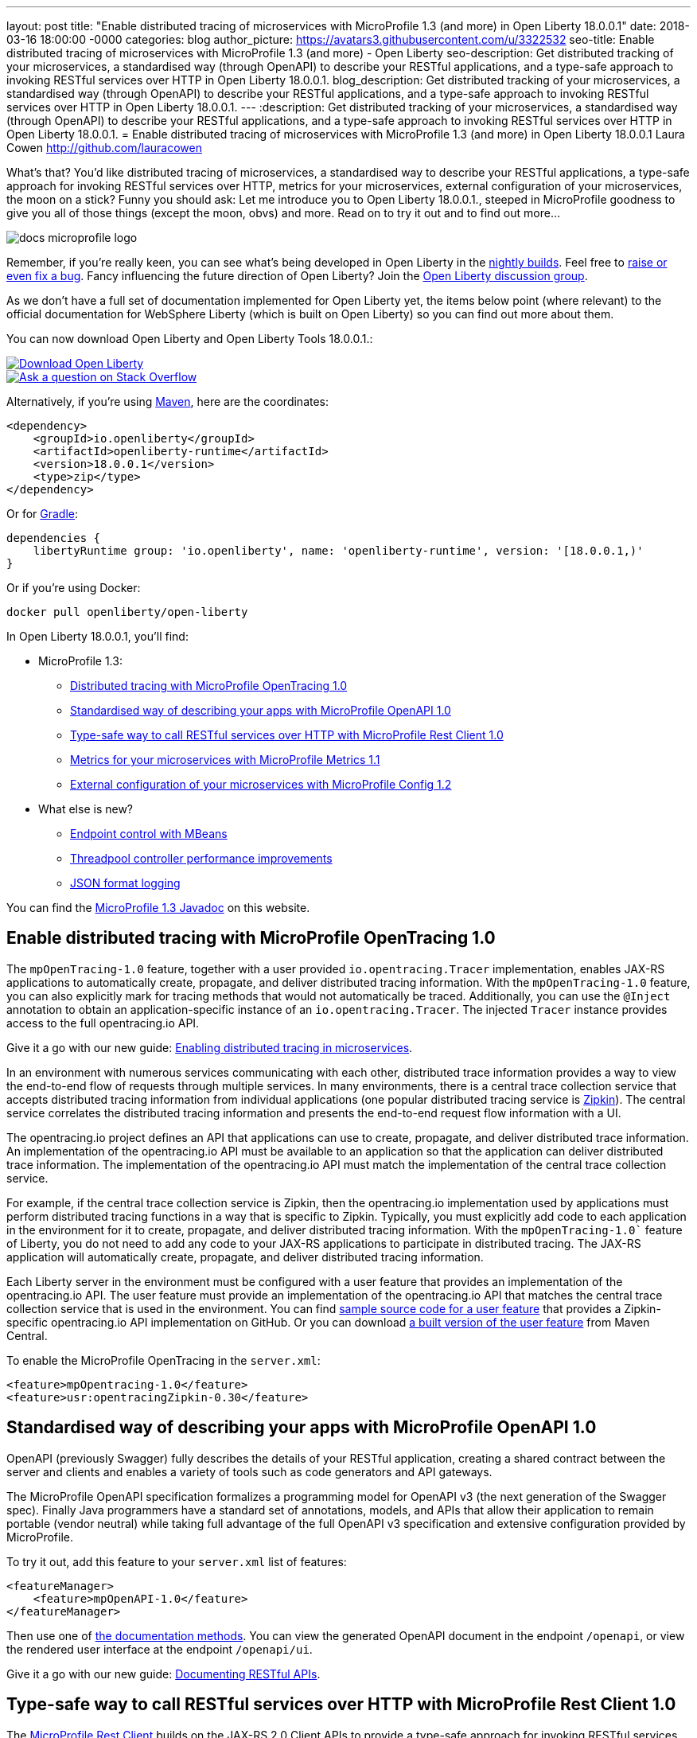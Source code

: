 ---
layout: post
title:  "Enable distributed tracing of microservices with MicroProfile 1.3 (and more) in Open Liberty 18.0.0.1"
date:   2018-03-16 18:00:00 -0000
categories: blog
author_picture: https://avatars3.githubusercontent.com/u/3322532
seo-title: Enable distributed tracing of microservices with MicroProfile 1.3 (and more) - Open Liberty
seo-description: Get distributed tracking of your microservices, a standardised way (through OpenAPI) to describe your RESTful applications, and a type-safe approach to invoking RESTful services over HTTP in Open Liberty 18.0.0.1.
blog_description: Get distributed tracking of your microservices, a standardised way (through OpenAPI) to describe your RESTful applications, and a type-safe approach to invoking RESTful services over HTTP in Open Liberty 18.0.0.1.
---
:description: Get distributed tracking of your microservices, a standardised way (through OpenAPI) to describe your RESTful applications, and a type-safe approach to invoking RESTful services over HTTP in Open Liberty 18.0.0.1.
= Enable distributed tracing of microservices with MicroProfile 1.3 (and more) in Open Liberty 18.0.0.1
Laura Cowen <http://github.com/lauracowen>

What's that? You'd like distributed tracing of microservices, a standardised way to describe your RESTful applications, a type-safe approach for invoking RESTful services over HTTP, metrics for your microservices, external configuration of your microservices, the moon on a stick? Funny you should ask: Let me introduce you to Open Liberty 18.0.0.1., steeped in MicroProfile goodness to give you all of those things (except the moon, obvs) and more. Read on to try it out and to find out more...

image::/img/logos/docs_microprofile_logo.png[align="center"]

Remember, if you're really keen, you can see what's being developed in Open Liberty in the https://openliberty.io/downloads/[nightly builds]. Feel free to https://openliberty.io/contribute/[raise or even fix a bug]. Fancy influencing the future direction of Open Liberty? Join the https://groups.io/g/openliberty[Open Liberty discussion group].

As we don't have a full set of documentation implemented for Open Liberty yet, the items below point (where relevant) to the official documentation for WebSphere Liberty (which is built on Open Liberty) so you can find out more about them.

You can now download Open Liberty and Open Liberty Tools 18.0.0.1.:

[link=https://openliberty.io/downloads/]
image::/img/blog_btn_download-ol.svg[Download Open Liberty, align="center", role="download-ol-button"]

[link=https://stackoverflow.com/tags/open-liberty]
image::/img/blog_btn_stack.svg[Ask a question on Stack Overflow, align="center"]

Alternatively, if you're using https://www.openliberty.io/guides/maven-intro.html[Maven], here are the coordinates:

[source,xml]
----
<dependency>
    <groupId>io.openliberty</groupId>
    <artifactId>openliberty-runtime</artifactId>
    <version>18.0.0.1</version>
    <type>zip</type>
</dependency>
----

Or for https://openliberty.io/guides/gradle-intro.html[Gradle]:

[source,json]
----
dependencies {
    libertyRuntime group: 'io.openliberty', name: 'openliberty-runtime', version: '[18.0.0.1,)'
}
----

Or if you're using Docker:

[source]
----
docker pull openliberty/open-liberty
----

In Open Liberty 18.0.0.1, you'll find:

* MicroProfile 1.3:
** <<mpopentracing,Distributed tracing with MicroProfile OpenTracing 1.0>>
** <<mpopenapi,Standardised way of describing your apps with MicroProfile OpenAPI 1.0>>
** <<mprestclient,Type-safe way to call RESTful services over HTTP with MicroProfile Rest Client 1.0>>
** <<mpmetrics,Metrics for your microservices with MicroProfile Metrics 1.1>>
** <<mpconfig,External configuration of your microservices with MicroProfile Config 1.2>>
* What else is new?
** <<endpointcontrol,Endpoint control with MBeans>>
** <<threadpool,Threadpool controller performance improvements>>
** <<jsonlog,JSON format logging>>

You can find the https://openliberty.io/docs/ref/microprofile/1.3/[MicroProfile 1.3 Javadoc] on this website.

[#mpopentracing]
== Enable distributed tracing with MicroProfile OpenTracing 1.0

The `mpOpenTracing-1.0` feature, together with a user provided `io.opentracing.Tracer` implementation, enables JAX-RS applications to automatically create, propagate, and deliver distributed tracing information. With the `mpOpenTracing-1.0` feature, you can also explicitly mark for tracing methods that would not automatically be traced. Additionally, you can use the `@Inject` annotation to obtain an application-specific instance of an `io.opentracing.Tracer`. The injected `Tracer` instance provides  access to the full opentracing.io API.


Give it a go with our new guide: https://openliberty.io/guides/microprofile-opentracing.html[Enabling distributed tracing in microservices].

In an environment with numerous services communicating with each other, distributed trace information provides a way to view the end-to-end flow of requests through multiple services. In many environments, there is a central trace collection service that accepts distributed tracing information from individual applications (one popular distributed tracing service is https://zipkin.io/[Zipkin]). The central service correlates the distributed tracing information and presents the end-to-end request flow information with a UI.

The opentracing.io project defines an API that applications can use to create, propagate, and deliver distributed trace information. An implementation of the opentracing.io API must be available to an application so that the application can deliver distributed trace information. The implementation of the opentracing.io API must match the implementation of the central trace collection service.

For example, if the central trace collection service is Zipkin, then the opentracing.io implementation used by applications must perform distributed tracing functions in a way that is specific to Zipkin.
Typically, you must explicitly add code to each application in the environment for it to create, propagate, and deliver distributed tracing information. With the `mpOpenTracing-1.0`` feature of Liberty, you do not need to add any code to your JAX-RS applications to participate in distributed tracing. The JAX-RS application will automatically create, propagate, and deliver distributed tracing information.

Each Liberty server in the environment must be configured with a user feature that provides an implementation of the opentracing.io API. The user feature must provide an implementation of the opentracing.io API that matches the central trace collection service that is used in the environment.
You can find https://github.com/WASdev/sample.opentracing.zipkintracer[sample source code for a user feature] that provides a Zipkin-specific opentracing.io API implementation on GitHub. Or you can download http://central.maven.org/maven2/net/wasdev/wlp/tracer/liberty-opentracing-zipkintracer/1.0/liberty-opentracing-zipkintracer-1.0-sample.zip[a built version of the user feature] from Maven Central.

To enable the MicroProfile OpenTracing in the `server.xml`:

[source,xml]
----

<feature>mpOpentracing-1.0</feature>
<feature>usr:opentracingZipkin-0.30</feature>

----


[#mpopenapi]
== Standardised way of describing your apps with MicroProfile OpenAPI 1.0

OpenAPI (previously Swagger) fully describes the details of your RESTful application, creating a shared contract between the server and clients and enables a variety of tools such as code generators and API gateways.

The MicroProfile OpenAPI specification formalizes a programming model for OpenAPI v3 (the next generation of the Swagger spec).  Finally Java programmers have a standard set of annotations, models, and APIs that allow their application to remain portable (vendor neutral) while taking full advantage of the full OpenAPI v3 specification and extensive configuration provided by MicroProfile.

To try it out, add this feature to your `server.xml` list of features:

[source,xml]
----
<featureManager>
    <feature>mpOpenAPI-1.0</feature>
</featureManager>
----

Then use one of http://download.eclipse.org/microprofile/microprofile-open-api-1.0/microprofile-openapi-spec.html#_documentation_mechanisms[the documentation methods]. You can view the generated OpenAPI document in the endpoint `/openapi`, or view the rendered user interface at the endpoint `/openapi/ui`. 

Give it a go with our new guide: https://openliberty.io/guides/microprofile-openapi.html[Documenting RESTful APIs].

[#mprestclient]
== Type-safe way to call RESTful services over HTTP with MicroProfile Rest Client 1.0

The https://microprofile.io/project/eclipse/microprofile-rest-client[MicroProfile Rest Client] builds on the JAX-RS 2.0 Client APIs to provide a type-safe approach for invoking RESTful services over HTTP.  This means writing client applications with more model-centric code and less "plumbing". You can create a Java interface that represents a remote RESTful service. Decorate the methods with appropriate `@Path`, `@GET`, `@POST`, etc. annotations, and then invoke those methods like a POJO and get the response from the remote service.

To enable MicroProfile Rest Client in the `server.xml`:

[source,xml]
----
<featureManager>
    <feature>mpRestClient-1.0</feature>
</featureManager>
----

Want to see some worked examples? https://openliberty.io/blog/2018/01/31/mpRestClient.html[Andy McCright has written an intro to writing a REST client] and there's https://github.com/eclipse/microprofile-rest-client/blob/master/README.adoc[an even simpler example here on GitHub].


[#mpmetrics]
== Metrics for your microservices with MicroProfile Metrics 1.1

MicroProfile Metrics 1.1 adds explicit support for reusing metrics in different parts of your app, and adds the ability to configure it using `mpConfig-1.2`. 

In the past, accidentally using the same name for a metric in multiple places would result in that metric being updated from all of those places.  The new 'reusable' flag lets you explicitly indicate which metrics are expected/allowed to appear in multiple places and which are only allowed to be used in one place.

To enable the MicroProfile Metrics in the `server.xml`:

[source,xml]
----
<featureManager>
    <feature>mpMetrics-1.1</feature>
</featureManager>

<quickStartSecurity userName="theUser" userPassword="thePassword"/>
<keyStore id="defaultKeyStore" password="Liberty"/>
----

Give it a go with our new guide: https://openliberty.io/guides/microprofile-metrics.html[Providing metrics from a microservice].


[#mpconfig]
== External configuration of your microservices with MicroProfile Config 1.2

MicroProfile Config provides you with the capability to externally configure your microservices. If you'd like to know more, take a look at our https://www.openliberty.io/guides/microprofile-config.html[new guide to configuring microservices] or our https://www.openliberty.io/guides/microprofile-config-intro.html[interactive guide to separating configuration from code] (no installation necessary to try this one!).

Building on version 1.1, MicroProfile Config 1.2.1 adds a number of new built-in converters, including `Class`, `List`, `Set` and automatic conversion for classes which have a suitable String constructor or static `valueOf` method. You can use this feature with either the `cdi-1.2` feature or the `cdi-2.0` feature.

To enable the MicroProfile Config 1.2 feature just add the following feature definition to your `server.xml`:

[source,xml]
----
<featureManager>
    <feature>mpConfig-1.2</feature>
</featureManager>
----

For more information about MicroProfile Config 1.2, see https://microprofile.io/project/eclipse/microprofile-config[the MicroProfile.io website].

You can find a full list of changes since version 1.1 on the https://github.com/eclipse/microprofile-config/milestone/3?closed=1[MicroProfile Config 1.2 Milestone] and the https://github.com/eclipse/microprofile-config/milestone/5?closed=1[1.2.1 Maintenance Release Milestone].

=== API/SPI changes

The ConfigBuilder SPI has been extended with a method that allows for a converter with the specified class type to be registered (https://github.com/eclipse/microprofile-config/issues/205[#205]). This change removes the limitation in previous releases of being unable to add a lambda converter.  

=== Functional changes

* Implementations must now support the array converter (https://github.com/eclipse/microprofile-config/issues/259[#259]). For the array converter, the programmatic lookup of a property (e.g. `config.getValue(myProp, String[].class)`) must support the return type of the array. For the injection lookup, an Array, List, or Set must be supported as well (e.g. <code>@Inject @ConfigProperty(name="myProp") private List&lt;MyObject&gt; propValue;</code>). 
* Implementations must also support the common sense converters (https://github.com/eclipse/microprofile-config/issues/269[#269]) where there is no corresponding type of converters provided for a given class. The implementation must use the class’s constructor with a single string parameter, then try `valueOf(String)` followed by `parse(CharSequence)`.
* Implementations must also support Class converter (https://github.com/eclipse/microprofile-config/issues/267[#267]).

=== Specification Changes

Specification changes: (https://github.com/eclipse/microprofile-config/issues/205[#205]), (https://github.com/eclipse/microprofile-config/issues/259[#259]), (https://github.com/eclipse/microprofile-config/issues/269[#269]), and (https://github.com/eclipse/microprofile-config/issues/267[#267]).



[#endpointcontrol]
== Endpoint control with MBeans

There’s a new endpoint control MBean so that you can now query and control the state of both HTTP endpoints and message-driven beans (MDBs). You can now also control the state of MDBs using the existing server command. And you can configure whether the MDB starts automatically with the associated application.

Prior to this feature, the only option for administrators wanting to stop inbound traffic to the server was to use the `server` pause and resume commands from the command line; for more info, see https://www.ibm.com/support/knowledgecenter/en/SSEQTP_liberty/com.ibm.websphere.wlp.doc/ae/twlp_PauseResume_cmd.html[the WebSphere Liberty Knowledge Center docs].

The MBean has the Object name: `WebSphere:feature=kernel,name=ServerEndpointControl` and, like most mbeans, is self-describing. To find out more, take a look at Fred's blog post on https://developer.ibm.com/wasdev/blog/2018/03/16/endpoints-liberty-mbeans-part2/[controlling traffic on server endpoints with Liberty MBeans].


[#threadpool]
== Threadpool controller performance improvements

The Liberty threadpool controller automatically sets the size of the default threadpool to optimize the server throughput, so the system administrator does not have to manually tune the threadpool. This feature improves the controller's ability to auto-tune to an optimal pool size when the offered workload has high-latency transactions. Workloads with high latency that require many threads were not always handled optimally by the prior controller implementation. With this improvement, there should be far fewer use cases where the system operator has to manually tune or configure the default threadpool in order to fully exploit the available CPU resources.

For more about Liberty's threading, see Gary's blog post: https://developer.ibm.com/wasdev/docs/was-liberty-threading-and-why-you-probably-dont-need-to-tune-it/[Liberty threading and why you probably don't need to tune it]


[#jsonlog]
== JSON format logging

Currently, messages are written to the console and `messages.log` in a simple, human-friendly text format while FFDC, trace, and access log events are written to separate output files. This new JSON logging enhancement enables all of these events to be written to the `messages.log` and the console using JSON. This JSON format is easy for log analysis tools to read and parse.  Writing events in JSON format to the console is particularly useful in containerized environments that provide log management capabilities (such as Docker or Cloud Foundry).

You can, for example, use JSON logging to provide effective log consolidation and analysis in Kibana dashboards.  Administrators can use the sample dashboards to monitor a large number of Liberty containers to aid in problem determination.  For example, see https://www.ibm.com/support/knowledgecenter/SSAW57_liberty/com.ibm.websphere.wlp.nd.multiplatform.doc/ae/twlp_icp.html[the WebSphere Liberty Knowledge Center docs].

You can enable JSON logging by setting environment variables, bootstrap properties, or specifying new attributes in the `<logging>` element in `server.xml`.  For example:

[source,xml]
----
<logging traceSpecification="com.myco.mypackage.*=finest" consoleFormat="json" consoleSource="message,trace,accessLog,ffdc"/>
----

This enables JSON logging and message, trace, access log, and FFDC events to be written to console in JSON format.

For more info, see https://www.ibm.com/support/knowledgecenter/en/was_beta_liberty/com.ibm.websphere.wlp.nd.multiplatform.doc/ae/rwlp_logging.html[the WebSphere Liberty Knowledge Center docs].


## Ready to give it a try?


[link=https://openliberty.io/downloads/]
image::/img/blog_btn_download-ol.svg[Download Open Liberty, align="center", role="download-ol-button"]

[link=https://stackoverflow.com/tags/open-liberty]
image::/img/blog_btn_stack.svg[Ask a question on Stack Overflow, align="center"]

